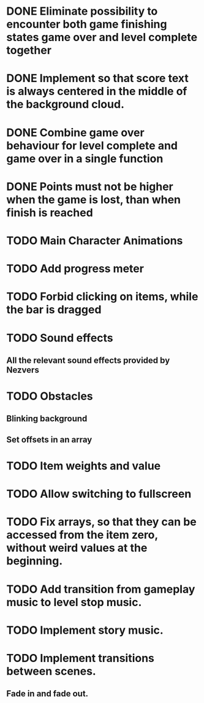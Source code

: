 * DONE Eliminate possibility to encounter both game finishing states game over and level complete together
* DONE Implement so that score text is always centered in the middle of the background cloud.
* DONE Combine game over behaviour for level complete and game over in a single function
* DONE Points must not be higher when the game is lost, than when finish is reached
:LOGBOOK:
- Note taken on [2018-12-05 T  16:56] \\
  Points just don't appear and their level_score_value is set to 0
:END:
* TODO Main Character Animations
* TODO Add progress meter
* TODO Forbid clicking on items, while the bar is dragged
* TODO Sound effects
** All the relevant sound effects provided by Nezvers
* TODO Obstacles
** Blinking background
** Set offsets in an array
* TODO Item weights and value 
* TODO Allow switching to fullscreen
* TODO Fix arrays, so that they can be accessed from the item zero, without weird values at the beginning.
* TODO Add transition from gameplay music to level stop music.
* TODO Implement story music.
* TODO Implement transitions between scenes.
** Fade in and fade out.
